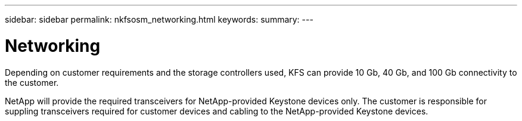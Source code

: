 ---
sidebar: sidebar
permalink: nkfsosm_networking.html
keywords:
summary:
---

= Networking
:hardbreaks:
:nofooter:
:icons: font
:linkattrs:
:imagesdir: ./media/

//
// This file was created with NDAC Version 2.0 (August 17, 2020)
//
// 2020-10-08 17:14:48.335432
//

[.lead]
Depending on customer requirements and the storage controllers used, KFS can provide 10 Gb, 40 Gb, and 100 Gb connectivity to the customer.

NetApp will provide the required transceivers for NetApp-provided Keystone devices only. The customer is responsible for suppling transceivers required for customer devices and cabling to the NetApp-provided Keystone devices.
